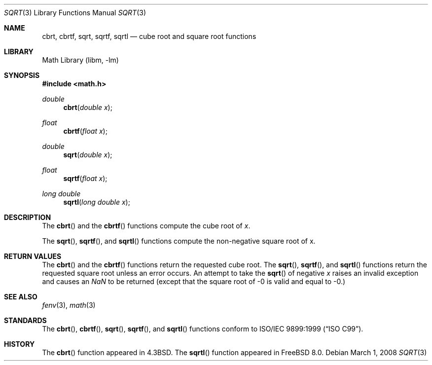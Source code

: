 .\" Copyright (c) 1985, 1991 Regents of the University of California.
.\" All rights reserved.
.\"
.\" Redistribution and use in source and binary forms, with or without
.\" modification, are permitted provided that the following conditions
.\" are met:
.\" 1. Redistributions of source code must retain the above copyright
.\"    notice, this list of conditions and the following disclaimer.
.\" 2. Redistributions in binary form must reproduce the above copyright
.\"    notice, this list of conditions and the following disclaimer in the
.\"    documentation and/or other materials provided with the distribution.
.\" 4. Neither the name of the University nor the names of its contributors
.\"    may be used to endorse or promote products derived from this software
.\"    without specific prior written permission.
.\"
.\" THIS SOFTWARE IS PROVIDED BY THE REGENTS AND CONTRIBUTORS ``AS IS'' AND
.\" ANY EXPRESS OR IMPLIED WARRANTIES, INCLUDING, BUT NOT LIMITED TO, THE
.\" IMPLIED WARRANTIES OF MERCHANTABILITY AND FITNESS FOR A PARTICULAR PURPOSE
.\" ARE DISCLAIMED.  IN NO EVENT SHALL THE REGENTS OR CONTRIBUTORS BE LIABLE
.\" FOR ANY DIRECT, INDIRECT, INCIDENTAL, SPECIAL, EXEMPLARY, OR CONSEQUENTIAL
.\" DAMAGES (INCLUDING, BUT NOT LIMITED TO, PROCUREMENT OF SUBSTITUTE GOODS
.\" OR SERVICES; LOSS OF USE, DATA, OR PROFITS; OR BUSINESS INTERRUPTION)
.\" HOWEVER CAUSED AND ON ANY THEORY OF LIABILITY, WHETHER IN CONTRACT, STRICT
.\" LIABILITY, OR TORT (INCLUDING NEGLIGENCE OR OTHERWISE) ARISING IN ANY WAY
.\" OUT OF THE USE OF THIS SOFTWARE, EVEN IF ADVISED OF THE POSSIBILITY OF
.\" SUCH DAMAGE.
.\"
.\"     from: @(#)sqrt.3	6.4 (Berkeley) 5/6/91
.\" $FreeBSD$
.\"
.Dd March 1, 2008
.Dt SQRT 3
.Os
.Sh NAME
.Nm cbrt ,
.Nm cbrtf ,
.Nm sqrt ,
.Nm sqrtf ,
.Nm sqrtl
.Nd cube root and square root functions
.Sh LIBRARY
.Lb libm
.Sh SYNOPSIS
.In math.h
.Ft double
.Fn cbrt "double x"
.Ft float
.Fn cbrtf "float x"
.Ft double
.Fn sqrt "double x"
.Ft float
.Fn sqrtf "float x"
.Ft long double
.Fn sqrtl "long double x"
.Sh DESCRIPTION
The
.Fn cbrt
and the
.Fn cbrtf
functions compute
the cube root of
.Ar x .
.Pp
The
.Fn sqrt ,
.Fn sqrtf ,
and
.Fn sqrtl
functions compute the
non-negative square root of x.
.Sh RETURN VALUES
The
.Fn cbrt
and the
.Fn cbrtf
functions return the requested cube root.
The
.Fn sqrt ,
.Fn sqrtf ,
and
.Fn sqrtl
functions return the requested square root
unless an error occurs.
An attempt to take the
.Fn sqrt
of negative
.Fa x
raises an invalid exception and causes an \*(Na to be returned
(except that the square root of -0 is valid and equal to -0.)
.Sh SEE ALSO
.Xr fenv 3 ,
.Xr math 3
.Sh STANDARDS
The
.Fn cbrt ,
.Fn cbrtf ,
.Fn sqrt ,
.Fn sqrtf ,
and
.Fn sqrtl
functions conform to
.St -isoC-99 .
.Sh HISTORY
The
.Fn cbrt
function appeared in
.Bx 4.3 .
The
.Fn sqrtl
function appeared in
.Fx 8.0 .
